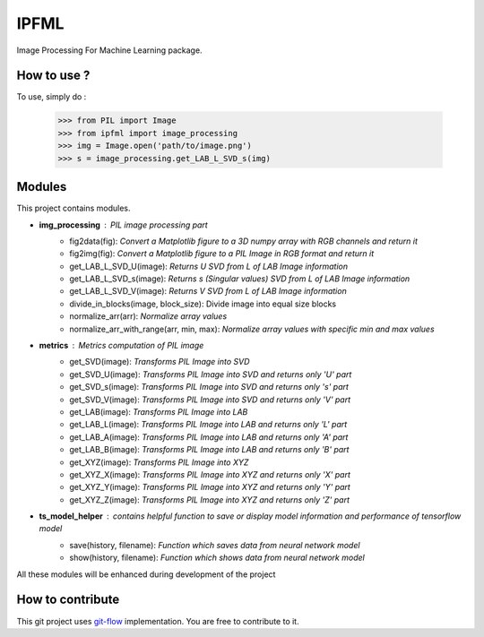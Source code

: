 IPFML
=====

Image Processing For Machine Learning package.

How to use ?
------------

To use, simply do :

    >>> from PIL import Image
    >>> from ipfml import image_processing
    >>> img = Image.open('path/to/image.png')
    >>> s = image_processing.get_LAB_L_SVD_s(img)


Modules
-------

This project contains modules.

- **img_processing** : *PIL image processing part*
    - fig2data(fig): *Convert a Matplotlib figure to a 3D numpy array with RGB channels and return it*
    - fig2img(fig): *Convert a Matplotlib figure to a PIL Image in RGB format and return it*
    - get_LAB_L_SVD_U(image): *Returns U SVD from L of LAB Image information*
    - get_LAB_L_SVD_s(image): *Returns s (Singular values) SVD from L of LAB Image information*
    - get_LAB_L_SVD_V(image): *Returns V SVD from L of LAB Image information*
    - divide_in_blocks(image, block_size): Divide image into equal size blocks
    - normalize_arr(arr): *Normalize array values*
    - normalize_arr_with_range(arr, min, max): *Normalize array values with specific min and max values*

- **metrics** : *Metrics computation of PIL image*
    - get_SVD(image): *Transforms PIL Image into SVD*
    - get_SVD_U(image): *Transforms PIL Image into SVD and returns only 'U' part*
    - get_SVD_s(image): *Transforms PIL Image into SVD and returns only 's' part*
    - get_SVD_V(image): *Transforms PIL Image into SVD and returns only 'V' part*
    - get_LAB(image): *Transforms PIL Image into LAB*
    - get_LAB_L(image): *Transforms PIL Image into LAB and returns only 'L' part*
    - get_LAB_A(image): *Transforms PIL Image into LAB and returns only 'A' part*
    - get_LAB_B(image): *Transforms PIL Image into LAB and returns only 'B' part*
    - get_XYZ(image): *Transforms PIL Image into XYZ*
    - get_XYZ_X(image): *Transforms PIL Image into XYZ and returns only 'X' part*
    - get_XYZ_Y(image): *Transforms PIL Image into XYZ and returns only 'Y' part*
    - get_XYZ_Z(image): *Transforms PIL Image into XYZ and returns only 'Z' part*

- **ts_model_helper** : *contains helpful function to save or display model information and performance of tensorflow model*
    - save(history, filename): *Function which saves data from neural network model*
    - show(history, filename): *Function which shows data from neural network model*

All these modules will be enhanced during development of the project

How to contribute
-----------------

This git project uses git-flow_ implementation. You are free to contribute to it.

.. _git-flow : https://danielkummer.github.io/git-flow-cheatsheet/